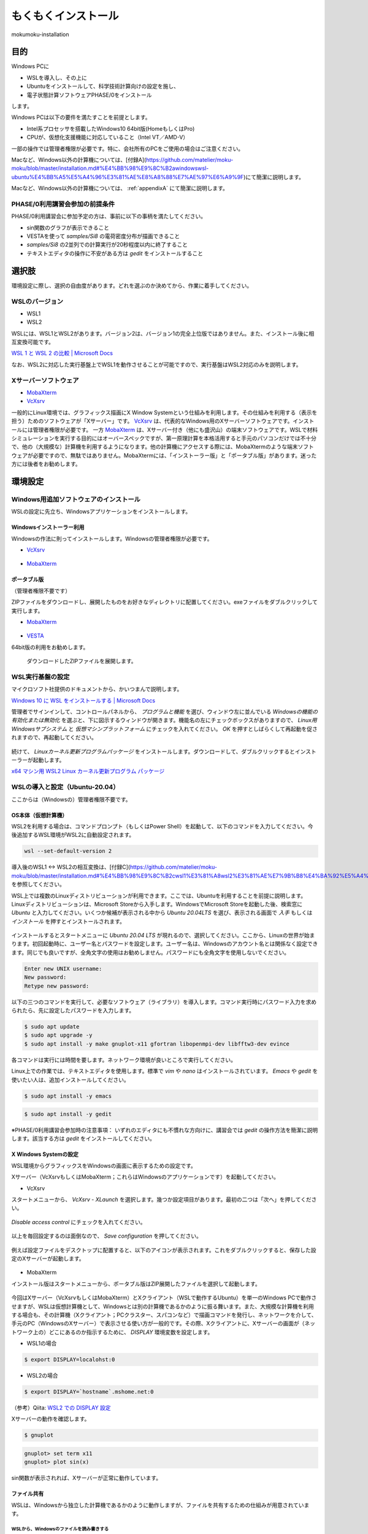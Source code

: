 もくもくインストール
############################

mokumoku-installation

目的
=========

Windows PCに

- WSLを導入し、その上に
- Ubuntuをインストールして、科学技術計算向けの設定を施し、
- 電子状態計算ソフトウェアPHASE/0をインストール

します。

Windows PCは以下の要件を満たすことを前提とします。

- Intel系プロセッサを搭載したWindows10 64bit版(HomeもしくはPro)
- CPUが、仮想化支援機能に対応していること（Intel VT／AMD-V）

一部の操作では管理者権限が必要です。特に、会社所有のPCをご使用の場合はご注意ください。

Macなど、Windows以外の計算機については、[付録A](https://github.com/matelier/moku-moku/blob/master/installation.md#%E4%BB%98%E9%8C%B2awindowswsl-ubuntu%E4%BB%A5%E5%A4%96%E3%81%AE%E8%A8%88%E7%AE%97%E6%A9%9F)にて簡潔に説明します。

Macなど、Windows以外の計算機については、 :ref:`appendixA` にて簡潔に説明します。

PHASE/0利用講習会参加の前提条件
-------------------------------

PHASE/0利用講習会に参加予定の方は、事前に以下の事柄を満たしてください。

- sin関数のグラフが表示できること
- VESTAを使って `samples/Si8` の電荷密度分布が描画できること
- `samples/Si8` の2並列での計算実行が20秒程度以内に終了すること
- テキストエディタの操作に不安がある方は `gedit` をインストールすること

選択肢
=======

環境設定に際し、選択の自由度があります。どれを選ぶのか決めてから、作業に着手してください。

WSLのバージョン
-----------------

- WSL1
- WSL2

WSLには、WSL1とWSL2があります。バージョン2は、バージョン1の完全上位版ではありません。また、インストール後に相互変換可能です。

`WSL 1 と WSL 2 の比較 \| Microsoft Docs <https://docs.microsoft.com/ja-jp/windows/wsl/compare-versions>`_

なお、WSL2に対応した実行基盤上でWSL1を動作させることが可能ですので、実行基盤はWSL2対応のみを説明します。

Xサーバーソフトウェア
---------------------

- `MobaXterm <https://mobaxterm.mobatek.net>`_
- `VcXsrv <https://sourceforge.net/projects/vcxsrv/>`_

一般的にLinux環境では、グラフィックス描画にX Window Systemという仕組みを利用します。その仕組みを利用する（表示を担う）ためのソフトウェアが「Xサーバー」です。
`VcXsrv <https://sourceforge.net/projects/vcxsrv/>`_ は、代表的なWindows用のXサーバーソフトウェアです。インストールには管理者権限が必要です。
一方 `MobaXterm <https://mobaxterm.mobatek.net>`_ は、Xサーバー付き（他にも盛沢山）の端末ソフトウェアです。WSLで材料シミュレーションを実行する目的にはオーバースペックですが、第一原理計算を本格活用すると手元のパソコンだけでは不十分で、他の（大規模な）計算機を利用するようになります。他の計算機にアクセスする際には、MobaXtermのような端末ソフトウェアが必要ですので、無駄ではありません。MobaXtermには、「インストーラー版」と「ポータブル版」があります。迷った方には後者をお勧めします。


環境設定
===========

Windows用追加ソフトウェアのインストール
-------------------------------------------

WSLの設定に先立ち、Windowsアプリケーションをインストールします。

Windowsインストーラー利用
~~~~~~~~~~~~~~~~~~~~~~~~~~~

Windowsの作法に則ってインストールします。Windowsの管理者権限が必要です。

- `VcXsrv <https://sourceforge.net/projects/vcxsrv/>`_

.. figure:: images/vcxsrv.png

- `MobaXterm <https://mobaxterm.mobatek.net>`_

.. figure:: images/mobaX.png
  :name: MobaXterm install

ポータブル版
~~~~~~~~~~~~~~

（管理者権限不要です）

ZIPファイルをダウンロードし、展開したものをお好きなディレクトリに配置してください。exeファイルをダブルクリックして実行します。

- `MobaXterm <https://mobaxterm.mobatek.net>`_

.. figure:: images/moba_file.png
  :name: MobaXterm file

- `VESTA <http://jp-minerals.org/vesta/jp/>`_

64bit版の利用をお勧めします。

.. figure:: images/VESTA_download.png
  :name: VESTA download

  ダウンロードしたZIPファイルを展開します。

.. figure:: images/VESTA_file.png
  :name: VESTA files

WSL実行基盤の設定
-------------------

マイクロソフト社提供のドキュメントから、かいつまんで説明します。

`Windows 10 に WSL をインストールする \| Microsoft Docs <https://docs.microsoft.com/ja-jp/windows/wsl/install-win10#step-6%E2%80%94install-your-linux-distribution-of-choice>`_

管理者でサインインして、コントロールパネルから、 `プログラムと機能` を選び、ウィンドウ左に並んでいる `Windowsの機能の有効化または無効化` を選ぶと、下に図示するウィンドウが開きます。機能名の左にチェックボックスがありますので、 `Linux用Windowsサブシステム` と `仮想マシンプラットフォーム` にチェックを入れてください。 `OK` を押すとしばらくして再起動を促されますので、再起動してください。

.. figure:: images/top.png

.. figure:: images/bottom.png

続けて、 `Linuxカーネル更新プログラムパッケージ` をインストールします。ダウンロードして、ダブルクリックするとインストーラーが起動します。

`x64 マシン用 WSL2 Linux カーネル更新プログラム パッケージ <https://wslstorestorage.blob.core.windows.net/wslblob/wsl_update_x64.msi>`_


WSLの導入と設定（Ubuntu-20.04）
-------------------------------

ここからは（Windowsの）管理者権限不要です。

OS本体（仮想計算機）
~~~~~~~~~~~~~~~~~~~~~

WSL2を利用する場合は、コマンドプロンプト（もしくはPower Shell）を起動して、以下のコマンドを入力してください。今後追加するWSL環境がWSL2に自動設定されます。

.. code-block::

  wsl --set-default-version 2

導入後のWSL1 <-> WSL2の相互変換は、[付録C](https://github.com/matelier/moku-moku/blob/master/installation.md#%E4%BB%98%E9%8C%B2cwsl1%E3%81%A8wsl2%E3%81%AE%E7%9B%B8%E4%BA%92%E5%A4%89%E6%8F%9B)を参照してください。

WSL上では複数のLinuxディストリビューションが利用できます。ここでは、Ubuntuを利用することを前提に説明します。
Linuxディストリビューションは、Microsoft Storeから入手します。WindowsでMicrosoft Storeを起動した後、検索窓に `Ubuntu` と入力してください。いくつか候補が表示される中から `Ubuntu 20.04LTS` を選び、表示される画面で `入手` もしくは `インストール` を押すとインストールされます。

.. figure:: images/store.png

インストールするとスタートメニューに `Ubuntu 20.04 LTS` が現れるので、選択してください。ここから、Linuxの世界が始まります。初回起動時に、ユーザー名とパスワードを設定します。ユーザー名は、Windowsのアカウント名とは関係なく設定できます。同じでも良いですが、全角文字の使用はお勧めしません。パスワードにも全角文字を使用しないでください。

.. code-block::

  Enter new UNIX username:
  New password:
  Retype new password:

以下の三つのコマンドを実行して、必要なソフトウェア（ライブラリ）を導入します。コマンド実行時にパスワード入力を求められたら、先に設定したパスワードを入力します。

.. code-block::

  $ sudo apt update
  $ sudo apt upgrade -y
  $ sudo apt install -y make gnuplot-x11 gfortran libopenmpi-dev libfftw3-dev evince

各コマンドは実行には時間を要します。ネットワーク環境が良いところで実行してください。

Linux上での作業では、テキストエディタを使用します。標準で `vim` や `nano` はインストールされています。 `Emacs` や `gedit` を使いたい人は、追加インストールしてください。

.. code-block::

  $ sudo apt install -y emacs

.. code-block::

  $ sudo apt install -y gedit

※PHASE/0利用講習会参加時の注意事項：
いずれのエディタにも不慣れな方向けに、講習会では `gedit` の操作方法を簡潔に説明します。該当する方は `gedit` をインストールしてください。

X Windows Systemの設定
~~~~~~~~~~~~~~~~~~~~~~~~~

WSL環境からグラフィックスをWindowsの画面に表示するための設定です。

Xサーバー（VcXsrvもしくはMobaXterm；これらはWindowsのアプリケーションです）を起動してください。

- VcXsrv

スタートメニューから、 `VcXsrv` - `XLaunch` を選択します。幾つか設定項目があります。最初の二つは「次へ」を押してください。

.. figure:: images/vcxsrv/vcxsrvinit1.png

.. figure:: images/vcxsrv/vcxsrvinit2.png

`Disable access control` にチェックを入れてください。

.. figure:: images/vcxsrv/vcxsrvinit3.png

以上を毎回設定するのは面倒なので、 `Save configuration` を押してください。

.. figure:: images/vcxsrv/vcxsrvinit4.png

例えば設定ファイルをデスクトップに配置すると、以下のアイコンが表示されます。これをダブルクリックすると、保存した設定のXサーバーが起動します。

.. figure:: images/vcxsrv/icon.png

- MobaXterm

インストール版はスタートメニューから、ポータブル版はZIP展開したファイルを選択して起動します。

.. figure:: images/moba_exec.png

今回はXサーバー（VcXsrvもしくはMobaXterm）とXクライアント（WSLで動作するUbuntu）を単一のWindows PCで動作させますが、WSLは仮想計算機として、Windowsとは別の計算機であるかのように振る舞います。また、大規模な計算機を利用する場合も、その計算機（Xクライアント；PCクラスター、スパコンなど）で描画コマンドを発行し、ネットワークを介して、手元のPC（WindowsのXサーバー）で表示させる使い方が一般的です。その際、Xクライアントに、Xサーバーの画面が（ネットワーク上の）どこにあるのか指示するために、 `DISPLAY` 環境変数を設定します。

- WSL1の場合

.. code-block::

  $ export DISPLAY=localohst:0

- WSL2の場合

.. code-block::

  $ export DISPLAY=`hostname`.mshome.net:0

（参考）Qiita: `WSL2 での DISPLAY 設定 <https://qiita.com/taichi-ishitani/items/b627e31a97fef24c6ee4?>`_

Xサーバーの動作を確認します。

.. code-block::

  $ gnuplot

.. code-block::

  gnuplot> set term x11
  gnuplot> plot sin(x)

sin関数が表示されれば、Xサーバーが正常に動作しています。

.. figure:: images/sin.png

ファイル共有
~~~~~~~~~~~~~~~~

WSLは、Windowsから独立した計算機であるかのように動作しますが、ファイルを共有するための仕組みが用意されています。

WSLから、Windowsのファイルを読み書きする
^^^^^^^^^^^^^^^^^^^^^^^^^^^^^^^^^^^^^^^^^^^

WindowsのCドライブは、WSLの `/mnt/c` にマウントされます。例えばWindowsのデスクトップに配置されたファイルは、Cドライブ以下 `Users\\\[ユーザー名\]\\Desktop\\` にあります。

.. code-block::

  $ cd /mnt/c/Users/[ユーザー名]/Desktop
  $ ls

`[ユーザー名]` は、Windowsのユーザー名です。

Windowsから、WSLのファイルを読み書きする
^^^^^^^^^^^^^^^^^^^^^^^^^^^^^^^^^^^^^^^^^^^^

WSLのファイルシステムは、Windowsからはネットワークドライブの様に見えます。
エクスプローラーを起動してアドレスバーに `\\WSL$` と入力すると、 `Ubuntu-20.04` が表示されます。これがWSLのファイルシステムです。
うかつに操作するとWSL環境を破壊しかねませんので、ご注意ください。

アプリケーションのコンパイル
============================

PHASE/0
----------

PHASE/0のソースコードを `ダウンロード <https://azuma.nims.go.jp/cms1/downloads/software/>`_ （登録が必要です）し、 `phase0_2020.01.tar.gz` と `phase0_2020.01.01.patch` をWindowsのデスクトップに配置します。Ubuntuを起動し、ホームディレクトリにこれらのファイルをコピーします。

.. code-block::

  $ cd
  $ cp /mnt/c/Users/[ユーザー名]/Desktop/phase0_2020.01.tar.gz ~
  $ cp /mnt/c/Users/[ユーザー名]/Desktop/phase0_2020.01.01.patch ~

ファイルを伸長し、パッチを当てます。

.. code-block::

  $ tar zxf phase0_2020.01.tar.gz
  $ cd phase0_2020.01
  $ patch -p 1 < ../phase0_2020.01.01.patch

インストールスクリプトを起動します。

.. code-block::

  $ ./install.sh

入力を促されますので、順に以下の通り入力してください。

- `enter` （yes）
- 1 `enter` （GNU Linux (EM64T/AMD64)）
- `enter` （gfortran）
- 1 `enter` （MPI parallel）
- `enter` （Open MPI）
- `enter` （Netlib BLAS/LAPACK）
- 1 `enter` （FFTW3 library）
- /usr/lib `enter`
- `enter` （yes）
- `enter` （no）
- `enter` （yes）
- yes `enter`

テスト計算まで実行されます。縦に並んだ二組の数値が、それぞれほぼ同じであれば良好です。

動作検証
==========

続けて、付属サンプル `samples/Si8` で動作を検証します。

.. code-block::

  $ cd samples/Si8

PHASE/0：電子状態計算
-----------------------

まず、1コアだけ利用して計算します（非並列）。

.. code-block::

  $ ../../bin/phase

ファイル `jobstatus000` （二回目以降の実行では001, 002, ...）に経過時間が出力されます。

.. code-block::

 status       =      FINISHED
 iteration    =             14
 iter_ionic   =              1
 iter_elec    =             14
 elapsed_time =        28.4640

5行目が経過時間（単位：秒）です。

PHASE/0：並列計算
-------------------

次に並列計算をテストします。 `-np 2` で2並列で実行することを指示します。WSL1では並列実行時にWarningが出力されますが、計算結果に悪影響はありません。

.. code-block::

  $ mpiexec -np 2 ../../bin/phase

実行時間が概ね半分になっていれば（半分より少し多くて）正常です。物理コア数以上の並列は実行時間の短縮になりません。

※PHASE/0利用講習会参加時の注意事項：
上記計算の実行時間が概ね20秒以下であることを想定したペースで進行します。極端に計算が遅い（実行に長い時間を要する）場合は、前もってご相談ください。

電荷密度分布の可視化（VESTA）
-----------------------------

上記実行サンプルでは電荷密度分布が出力されていますので、それを描画します。VESTAを起動して、上部メニューから `Files` - `Open...` を選択し、ファイル選択ダイアログからアドレス（フォルダ位置）を以下のように設定します。最初に `\\wsl$` を入力して、マウス操作で選択すると便利です。

.. code-block::

  \\wsl$\Ubuntu-20.04\home\[ユーザー名]\phase0_2020.01\samples\Si8

選択可能なファイルとして `nfchr.cube` ファイルが表示されますので、これを選択するとVESTAで描画されます。

![chargeSi8half.png](https://github.com/matelier/moku-moku/blob/master/images/chargeSi8half.png)

.. figure:: images/chargeSi8half.png

この意味にご興味ある方は、PHASE利用講習会に参加してください。

.. _appendixA:

付録A：Windows（WSL Ubuntu）以外の計算機
==========================================

コンパイラ（C, Fortran）、MPI（並列計算ライブラリ）、FFTW3（高速フーリエ変換ライブラリ）を用意すると何とかなる場合が多いです。
その他 Python3, gnuplot, Emacsなどお好みで追加してください。

WSLのUbuntu以外のディストリビューション
----------------------------------------

- Microsoft Store
    - https://aka.ms/wslstore
- Microsoft Store以外
    - `Project List Using wsldl \| Wsldl official documentation' <https://wsldl-pg.github.io/docs/Using-wsldl/#distros>`_

mac
------

`M1 Macへのインストール手順 <https://github.com/Materials-Science-Software-Consortium/phase0_install/blob/main/Mac_M1/README.md>`_ を参照してください。

`XQuartz <https://www.xquartz.org>`_ は、Macで動作する代表的なXサーバーです。インストールしてください。

macのターミナルは、UNIX的に利用できます。仮想計算機ではありませんので、 `DISPLAY` 環境変数を意識する必要はありません。

linux：Ubuntu
----------------

使わなくなったWindows PCがあれば、Linuxを実機にインストールして利用できます。
`Ubuntu <https://jp.ubuntu.com>`_ はデスクトップ環境での利用を指向したディストリビューションですが、長期サポート（long-term support; LTS）が提供されていることが魅力です。

`apt` コマンドの引数など、WSLと同じように利用できます。Xサーバーは自動的にインストールされ、Xサーバーとクライアントが正真正銘の同一計算機で動作しますので `DISPLAY` 環境変数の設定は不要です。

Linux：AlmaLinux
-------------------

PCクラスターなど常時稼働している実機には、Red Hat Enterprise Linux（以下RHELと記す）もしくはその互換OSが利用されることが多いです。RHEL互換OSの筆頭格であったCentOS 8のEOLが2021年末に変更（短縮）されました。（CentOS 7のEOLは2024年6月です。）
`AlmaLinux <https://almalinux.org>`_ は2022年以降も引き続き利用可能なRHEL互換OSの有力候補です。

RHEL互換OSでは、 `dnf` コマンドでソフトウェア（ライブラリ）を導入します。

.. code-block::

  $ sudo dnf install -y gcc-gfortran fftw-static perl gnuplot make patch

Xサーバーは自動的にインストールされ、Xサーバーとクライアントが正真正銘の同一計算機で動作しますので `DISPLAY` 環境変数の設定は不要です。

付録B：Windowsのアカウント制御
================================

（まとめ）WSLが利用可能になってさえいれば、その他の項目は管理者権限不要の代替手段があります。

管理者権限が必要な作業
------------------------

- WSLが利用可能になるようにWindowsの設定を変更
- VcXsrvのインストール
- MobaXtermのインストール（インストーラー版； `Program Files` 以下にインストールする場合）

管理者権限不要
--------------------

- MobaXtermのインストール（ポータブル版）
- VESTAのインストール
- （WSLが利用可能であることを前提として）Ubuntuをインストールし、それに各種設定を施す；UbuntuのインストールにはMicrosoftアカウントが必要です。


付録C：WSL1とWSL2の相互変換
=============================

次のコマンドで、ディストリビューション名とそのバージョンを調べます。

.. code-block::

  > wsl -l -v

実行結果は以下のようになります。

.. code-block::

    NAME            STATE           VERSION
  * Ubuntu-20.04    Stopped         2

ディストリビューション `Ubuntu-20.04` をWSL1に変換するには、以下のコマンドを実行します。

.. code-block::

  > wsl --set-version Ubuntu-20.04 1

ディストリビューション `Ubuntu-20.04` をWSL2に変換するには、以下のコマンドを実行します。

.. code-block::

  > wsl --set-version Ubuntu-20.04 2

